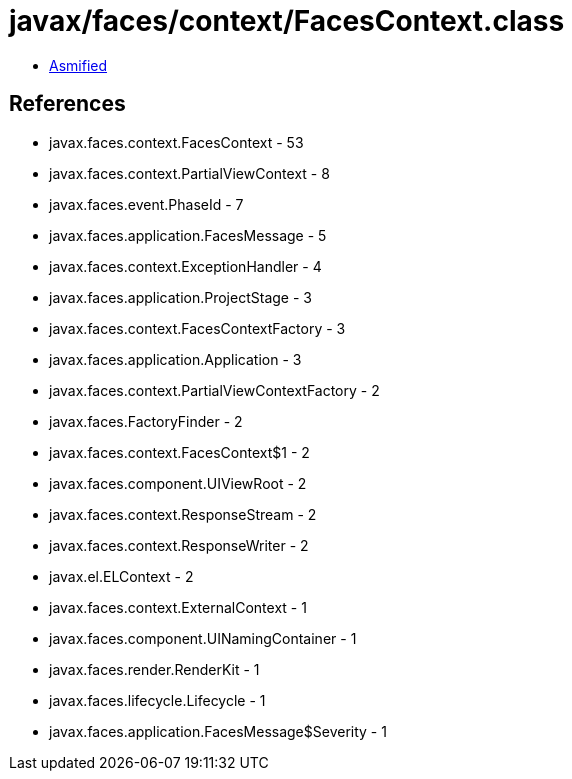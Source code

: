 = javax/faces/context/FacesContext.class

 - link:FacesContext-asmified.java[Asmified]

== References

 - javax.faces.context.FacesContext - 53
 - javax.faces.context.PartialViewContext - 8
 - javax.faces.event.PhaseId - 7
 - javax.faces.application.FacesMessage - 5
 - javax.faces.context.ExceptionHandler - 4
 - javax.faces.application.ProjectStage - 3
 - javax.faces.context.FacesContextFactory - 3
 - javax.faces.application.Application - 3
 - javax.faces.context.PartialViewContextFactory - 2
 - javax.faces.FactoryFinder - 2
 - javax.faces.context.FacesContext$1 - 2
 - javax.faces.component.UIViewRoot - 2
 - javax.faces.context.ResponseStream - 2
 - javax.faces.context.ResponseWriter - 2
 - javax.el.ELContext - 2
 - javax.faces.context.ExternalContext - 1
 - javax.faces.component.UINamingContainer - 1
 - javax.faces.render.RenderKit - 1
 - javax.faces.lifecycle.Lifecycle - 1
 - javax.faces.application.FacesMessage$Severity - 1
